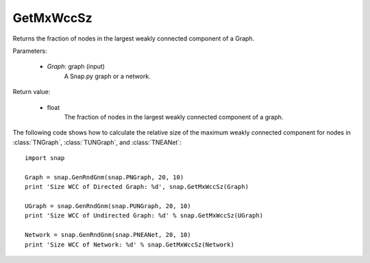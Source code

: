 GetMxWccSz
''''''''''

.. function:: GetMxWccSz(Graph)

Returns the fraction of nodes in the largest weakly connected component of a Graph.

Parameters:

 - *Graph*: graph (input)
     A Snap.py graph or a network.
 
Return value:

 - float 
     The fraction of nodes in the largest weakly connected component of a graph.
     

The following code shows how to calculate the relative size of the maximum weakly connected component for nodes in
:class:`TNGraph`, :class:`TUNGraph`, and :class:`TNEANet`::

  import snap

  Graph = snap.GenRndGnm(snap.PNGraph, 20, 10)
  print 'Size WCC of Directed Graph: %d', snap.GetMxWccSz(Graph)

  UGraph = snap.GenRndGnm(snap.PUNGraph, 20, 10)
  print 'Size WCC of Undirected Graph: %d' % snap.GetMxWccSz(UGraph)

  Network = snap.GenRndGnm(snap.PNEANet, 20, 10)
  print 'Size WCC of Network: %d' % snap.GetMxWccSz(Network)
